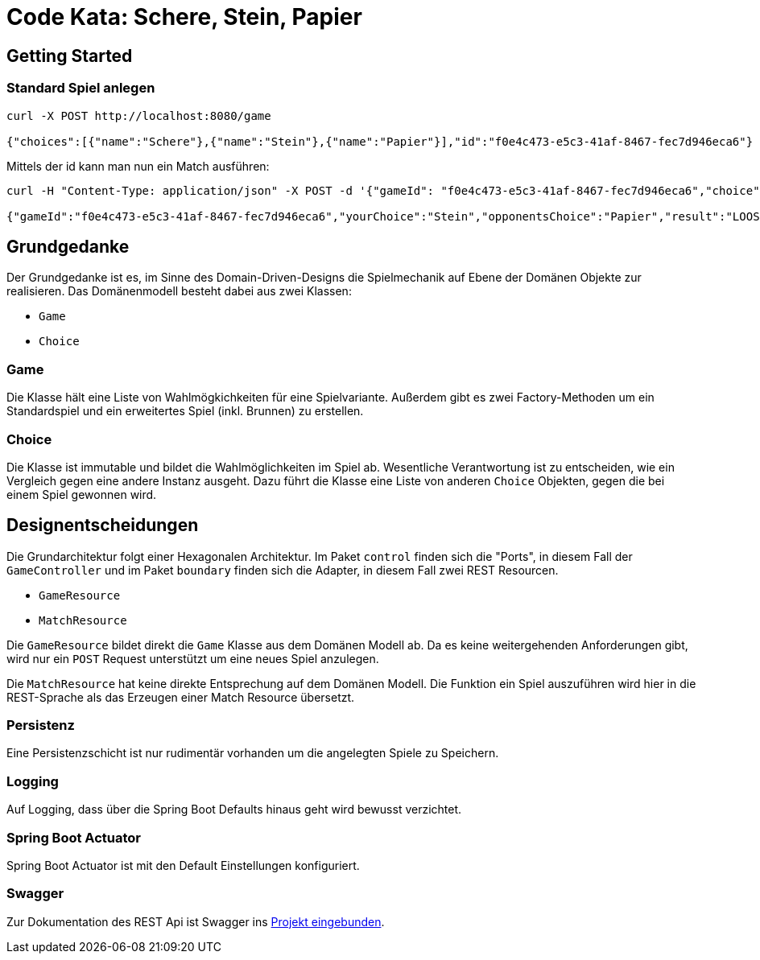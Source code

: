 = Code Kata: Schere, Stein, Papier

== Getting Started

=== Standard Spiel anlegen
....
curl -X POST http://localhost:8080/game

{"choices":[{"name":"Schere"},{"name":"Stein"},{"name":"Papier"}],"id":"f0e4c473-e5c3-41af-8467-fec7d946eca6"}
....

Mittels der id kann man nun ein Match ausführen:

....
curl -H "Content-Type: application/json" -X POST -d '{"gameId": "f0e4c473-e5c3-41af-8467-fec7d946eca6","choice":"stein"}' http://localhost:8080/match

{"gameId":"f0e4c473-e5c3-41af-8467-fec7d946eca6","yourChoice":"Stein","opponentsChoice":"Papier","result":"LOOSE"}
....

== Grundgedanke
Der Grundgedanke ist es, im Sinne des Domain-Driven-Designs die Spielmechanik
auf Ebene der Domänen Objekte zur realisieren. Das Domänenmodell besteht dabei aus zwei Klassen:

 * `Game`
 * `Choice`

=== Game
Die Klasse hält eine Liste von Wahlmögkichkeiten für eine Spielvariante.
Außerdem gibt es zwei Factory-Methoden um ein Standardspiel und ein erweitertes
Spiel (inkl. Brunnen) zu erstellen.

=== Choice
Die Klasse ist immutable und bildet die Wahlmöglichkeiten im Spiel ab.
Wesentliche Verantwortung ist zu entscheiden, wie ein Vergleich gegen eine
andere Instanz ausgeht. Dazu führt die Klasse eine Liste von anderen `Choice` Objekten,
gegen die bei einem Spiel gewonnen wird.


== Designentscheidungen
Die Grundarchitektur folgt einer Hexagonalen Architektur. Im Paket `control` finden sich die "Ports", in diesem Fall
der `GameController` und im Paket `boundary` finden sich die Adapter, in diesem Fall zwei REST Resourcen.

* `GameResource`
* `MatchResource`

Die `GameResource` bildet direkt die `Game` Klasse aus dem Domänen Modell ab. Da es keine weitergehenden Anforderungen gibt, wird nur
ein `POST` Request unterstützt um eine neues Spiel anzulegen.

Die `MatchResource` hat keine direkte Entsprechung auf dem Domänen Modell. Die Funktion
ein Spiel auszuführen wird hier in die REST-Sprache als das Erzeugen einer Match Resource
übersetzt.

=== Persistenz
Eine Persistenzschicht ist nur rudimentär vorhanden um die angelegten Spiele zu Speichern.

=== Logging
Auf Logging, dass über die Spring Boot Defaults hinaus geht wird bewusst verzichtet.

=== Spring Boot Actuator
Spring Boot Actuator ist mit den Default Einstellungen konfiguriert.

=== Swagger
Zur Dokumentation des REST Api ist Swagger ins http://localhost:8080/swagger-ui.html[Projekt eingebunden].
